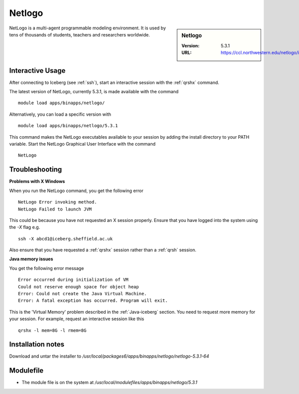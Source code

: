 .. _netlogo:

Netlogo
=======

.. sidebar:: Netlogo

   :Version:  5.3.1
   :URL: https://ccl.northwestern.edu/netlogo/index.shtml

NetLogo is a multi-agent programmable modeling environment. It is used by tens of thousands of students, teachers and researchers worldwide.

Interactive Usage
-----------------
After connecting to Iceberg (see :ref:`ssh`),  start an interactive session with the :ref:`qrshx` command.

The latest version of NetLogo, currently 5.3.1, is made available with the command ::

    module load apps/binapps/netlogo/

Alternatively, you can load a specific version with ::

    module load apps/binapps/netlogo/5.3.1

This command makes the NetLogo executables available to your session by adding the install directory to your PATH variable.
Start the NetLogo Graphical User Interface with the command ::

    NetLogo

Troubleshooting
---------------
**Problems with X Windows**

When you run the NetLogo command, you get the following error ::

  NetLogo Error invoking method.
  NetLogo Failed to launch JVM

This could be because you have not requested an X session properly. Ensure that you have logged into the system using the `-X` flag e.g. ::

  ssh -X abcd1@iceberg.sheffield.ac.uk

Also ensure that you have requested a :ref:`qrshx` session rather than a :ref:`qrsh` session.

**Java memory issues**

You get the following error message ::

  Error occurred during initialization of VM
  Could not reserve enough space for object heap
  Error: Could not create the Java Virtual Machine.
  Error: A fatal exception has occurred. Program will exit.

This is the 'Virtual Memory' problem described in the :ref:`Java-iceberg` section. You need to request more memory for your session.
For example, request an interactive session like this ::

    qrshx -l mem=8G -l rmem=8G

Installation notes
------------------
Download and untar the installer to `/usr/local/packages6/apps/binapps/netlogo/netlogo-5.3.1-64`

Modulefile
----------
* The module file is on the system at `/usr/local/modulefiles/apps/binapps/netlogo/5.3.1`

